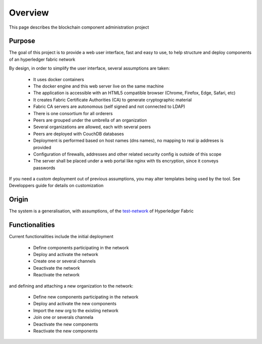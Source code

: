 Overview
========

This page describes the blockchain component administration project

Purpose
-------

The goal of this project is to provide a web user interface, fast and easy to use, to help structure and deploy components of an hyperledger fabric network

By design, in order to simplify the user interface, several assumptions are taken:

 - It uses docker containers
 - The docker engine and this web server live on the same machine
 - The application is accessible with an HTML5 compatible browser (Chrome, Firefox, Edge, Safari, etc)
 - It creates Fabric Certificate Authorities (CA) to generate cryptographic material
 - Fabric CA servers are autonomous (self signed and not connected to LDAP)
 - There is one consortium for all orderers
 - Peers are grouped under the umbrella of an organization
 - Several organizations are allowed, each with several peers
 - Peers are deployed with CouchDB databases
 - Deployment is performed based on host names (dns names), no mapping to real ip addreses is provided
 - Configuration of firewalls, addresses and other related security config is outside of this scope
 - The server shall be placed under a web portal like nginx with tls encryption, since it conveys passwords

If you need a custom deployment out of previous assumptions, you may alter templates being used by the tool.
See Developpers guide for details on customization

Origin
------

The system is a generalisation, with assumptions, of the `test-network`_ of Hyperledger Fabric

Functionalities
---------------

Current functionalities include the initial deployment

 - Define components participating in the network
 - Deploy and activate the network
 - Create one or several channels
 - Deactivate the network
 - Reactivate the network

and defining and attaching a new organization to the network:

 - Define new components participating in the network
 - Deploy and activate the new components
 - Import the new org to the existing network
 - Join one or severals channela
 - Deactivate the new components
 - Reactivate the new components

.. _test-network: https://hyperledger-fabric.readthedocs.io/en/release-2.0/test_network.html